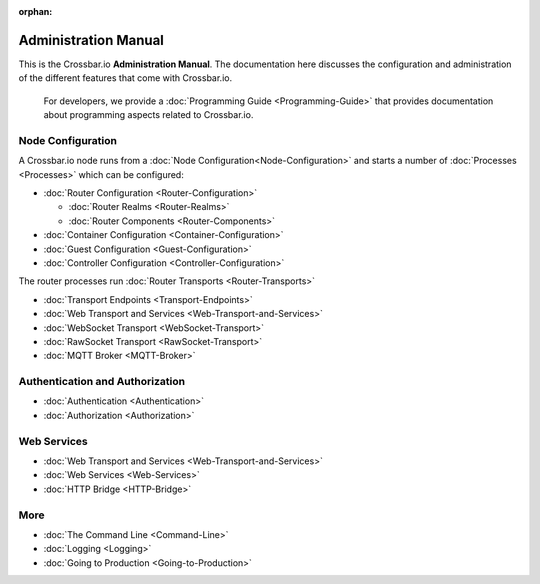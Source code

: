 :orphan:

Administration Manual
=====================

This is the Crossbar.io **Administration Manual**. The documentation
here discusses the configuration and administration of the different
features that come with Crossbar.io.

    For developers, we provide a :doc:`Programming Guide <Programming-Guide>` that provides documentation about
    programming aspects related to Crossbar.io.

Node Configuration
~~~~~~~~~~~~~~~~~~

A Crossbar.io node runs from a :doc:`Node Configuration<Node-Configuration>` and starts a number of
:doc:`Processes <Processes>` which can be configured:

-  :doc:`Router Configuration <Router-Configuration>`

   -  :doc:`Router Realms <Router-Realms>`
   -  :doc:`Router Components <Router-Components>`

-  :doc:`Container Configuration <Container-Configuration>`
-  :doc:`Guest Configuration <Guest-Configuration>`
-  :doc:`Controller Configuration <Controller-Configuration>`

The router processes run :doc:`Router Transports <Router-Transports>`

-  :doc:`Transport Endpoints <Transport-Endpoints>`
-  :doc:`Web Transport and Services <Web-Transport-and-Services>`
-  :doc:`WebSocket Transport <WebSocket-Transport>`
-  :doc:`RawSocket Transport <RawSocket-Transport>`
-  :doc:`MQTT Broker <MQTT-Broker>`

Authentication and Authorization
~~~~~~~~~~~~~~~~~~~~~~~~~~~~~~~~

-  :doc:`Authentication <Authentication>`
-  :doc:`Authorization <Authorization>`

Web Services
~~~~~~~~~~~~

-  :doc:`Web Transport and Services <Web-Transport-and-Services>`
-  :doc:`Web Services <Web-Services>`
-  :doc:`HTTP Bridge <HTTP-Bridge>`

More
~~~~

-  :doc:`The Command Line <Command-Line>`
-  :doc:`Logging <Logging>`
-  :doc:`Going to Production <Going-to-Production>`
